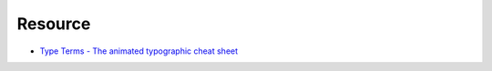 ========================================
Resource
========================================

* `Type Terms -  The animated typographic cheat sheet <https://www.supremo.tv/typeterms/>`_
